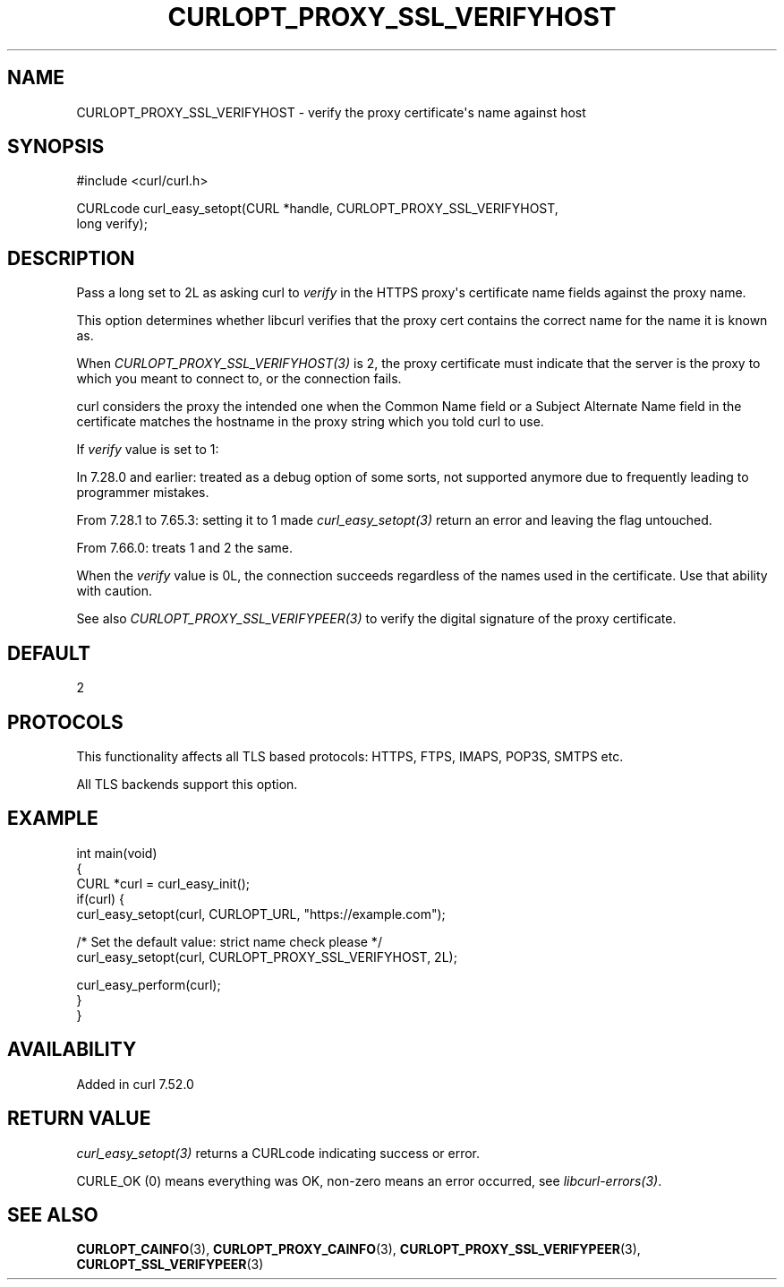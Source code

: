 .\" generated by cd2nroff 0.1 from CURLOPT_PROXY_SSL_VERIFYHOST.md
.TH CURLOPT_PROXY_SSL_VERIFYHOST 3 "2025-05-28" libcurl
.SH NAME
CURLOPT_PROXY_SSL_VERIFYHOST \- verify the proxy certificate\(aqs name against host
.SH SYNOPSIS
.nf
#include <curl/curl.h>

CURLcode curl_easy_setopt(CURL *handle, CURLOPT_PROXY_SSL_VERIFYHOST,
                          long verify);
.fi
.SH DESCRIPTION
Pass a long set to 2L as asking curl to \fIverify\fP in the HTTPS proxy\(aqs
certificate name fields against the proxy name.

This option determines whether libcurl verifies that the proxy cert contains
the correct name for the name it is known as.

When \fICURLOPT_PROXY_SSL_VERIFYHOST(3)\fP is 2, the proxy certificate must
indicate that the server is the proxy to which you meant to connect to, or the
connection fails.

curl considers the proxy the intended one when the Common Name field or a
Subject Alternate Name field in the certificate matches the hostname in the
proxy string which you told curl to use.

If \fIverify\fP value is set to 1:

In 7.28.0 and earlier: treated as a debug option of some sorts, not supported
anymore due to frequently leading to programmer mistakes.

From 7.28.1 to 7.65.3: setting it to 1 made \fIcurl_easy_setopt(3)\fP return
an error and leaving the flag untouched.

From 7.66.0: treats 1 and 2 the same.

When the \fIverify\fP value is 0L, the connection succeeds regardless of the
names used in the certificate. Use that ability with caution.

See also \fICURLOPT_PROXY_SSL_VERIFYPEER(3)\fP to verify the digital signature
of the proxy certificate.
.SH DEFAULT
2
.SH PROTOCOLS
This functionality affects all TLS based protocols: HTTPS, FTPS, IMAPS, POP3S, SMTPS etc.

All TLS backends support this option.
.SH EXAMPLE
.nf
int main(void)
{
  CURL *curl = curl_easy_init();
  if(curl) {
    curl_easy_setopt(curl, CURLOPT_URL, "https://example.com");

    /* Set the default value: strict name check please */
    curl_easy_setopt(curl, CURLOPT_PROXY_SSL_VERIFYHOST, 2L);

    curl_easy_perform(curl);
  }
}
.fi
.SH AVAILABILITY
Added in curl 7.52.0
.SH RETURN VALUE
\fIcurl_easy_setopt(3)\fP returns a CURLcode indicating success or error.

CURLE_OK (0) means everything was OK, non\-zero means an error occurred, see
\fIlibcurl\-errors(3)\fP.
.SH SEE ALSO
.BR CURLOPT_CAINFO (3),
.BR CURLOPT_PROXY_CAINFO (3),
.BR CURLOPT_PROXY_SSL_VERIFYPEER (3),
.BR CURLOPT_SSL_VERIFYPEER (3)
